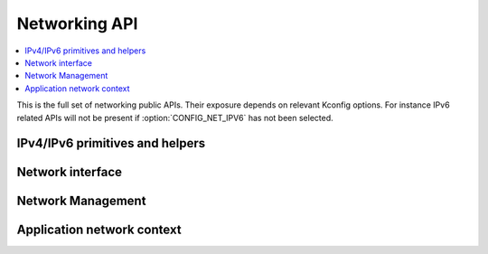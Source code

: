 .. _networking_api:

Networking API
##############

.. contents::
   :depth: 1
   :local:
   :backlinks: top

This is the full set of networking public APIs. Their exposure
depends on relevant Kconfig options. For instance IPv6 related
APIs will not be present if :option:`CONFIG_NET_IPV6` has not
been selected.

IPv4/IPv6 primitives and helpers
*************************************

.. doxygengroup:: ip_4_6
   :project: Zephyr
   :content-only:

Network interface
*****************

.. doxygengroup:: net_if
   :project: Zephyr
   :content-only:

Network Management
******************

.. doxygengroup:: net_mgmt
   :project: Zephyr
   :content-only:

Application network context
***************************

.. doxygengroup:: net_context
   :project: Zephyr
   :content-only:
